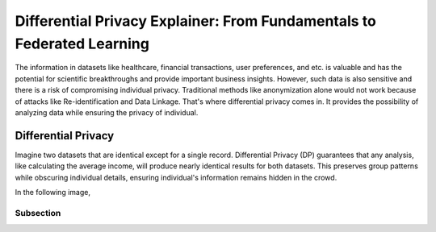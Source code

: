 Differential Privacy Explainer: From Fundamentals to Federated Learning
====================
The information in datasets like healthcare, financial transactions, user preferences, and etc. is valuable and has the potential for scientific breakthroughs and provide important business insights. However, such data is also sensitive and there is a risk of compromising individual privacy.
Traditional methods like anonymization alone would not work because of attacks like Re-identification and Data Linkage.
That's where differential privacy comes in. It provides the possibility of analyzing data while ensuring the privacy of individual.


Differential Privacy
-------
Imagine two datasets that are identical except for a single record.
Differential Privacy (DP) guarantees that any analysis, like calculating the average income, will produce nearly identical results for both datasets.
This preserves group patterns while obscuring individual details, ensuring individual's information remains hidden in the crowd.

.. image:: ./_static/DP/dp-intro.png
  :width: 400
  :alt: DP Intro

In the following image,




Subsection
~~~~~~~~~~


